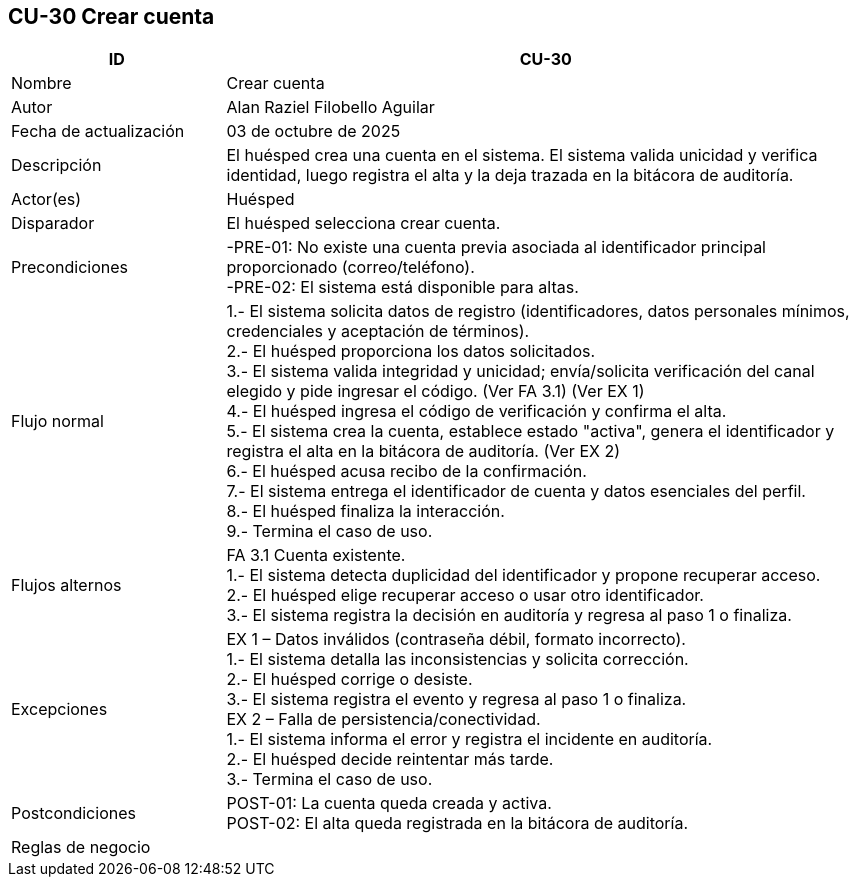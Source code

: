 == CU-30 Crear cuenta
[cols="25,~",options="header"]
|===
| ID | CU-30
| Nombre | Crear cuenta
| Autor | Alan Raziel Filobello Aguilar
| Fecha de actualización | 03 de octubre de 2025
| Descripción | El huésped crea una cuenta en el sistema. El sistema valida unicidad y verifica identidad, luego registra el alta y la deja trazada en la bitácora de auditoría.
| Actor(es) | Huésped
| Disparador | El huésped selecciona crear cuenta.
| Precondiciones | -PRE-01: No existe una cuenta previa asociada al identificador principal proporcionado (correo/teléfono). +
-PRE-02: El sistema está disponible para altas.
| Flujo normal |
1.- El sistema solicita datos de registro (identificadores, datos personales mínimos, credenciales y aceptación de términos). +
2.- El huésped proporciona los datos solicitados. +
3.- El sistema valida integridad y unicidad; envía/solicita verificación del canal elegido y pide ingresar el código. (Ver FA 3.1) (Ver EX 1) +
4.- El huésped ingresa el código de verificación y confirma el alta. +
5.- El sistema crea la cuenta, establece estado "activa", genera el identificador y registra el alta en la bitácora de auditoría. (Ver EX 2) +
6.- El huésped acusa recibo de la confirmación. +
7.- El sistema entrega el identificador de cuenta y datos esenciales del perfil. +
8.- El huésped finaliza la interacción. +
9.- Termina el caso de uso.
| Flujos alternos |
FA 3.1 Cuenta existente. +
1.- El sistema detecta duplicidad del identificador y propone recuperar acceso. +
2.- El huésped elige recuperar acceso o usar otro identificador. +
3.- El sistema registra la decisión en auditoría y regresa al paso 1 o finaliza.
| Excepciones |
EX 1 – Datos inválidos (contraseña débil, formato incorrecto). +
1.- El sistema detalla las inconsistencias y solicita corrección. +
2.- El huésped corrige o desiste. +
3.- El sistema registra el evento y regresa al paso 1 o finaliza. +
EX 2 – Falla de persistencia/conectividad. +
1.- El sistema informa el error y registra el incidente en auditoría. +
2.- El huésped decide reintentar más tarde. +
3.- Termina el caso de uso.
| Postcondiciones | POST-01: La cuenta queda creada y activa. +
POST-02: El alta queda registrada en la bitácora de auditoría.
| Reglas de negocio |
|===
